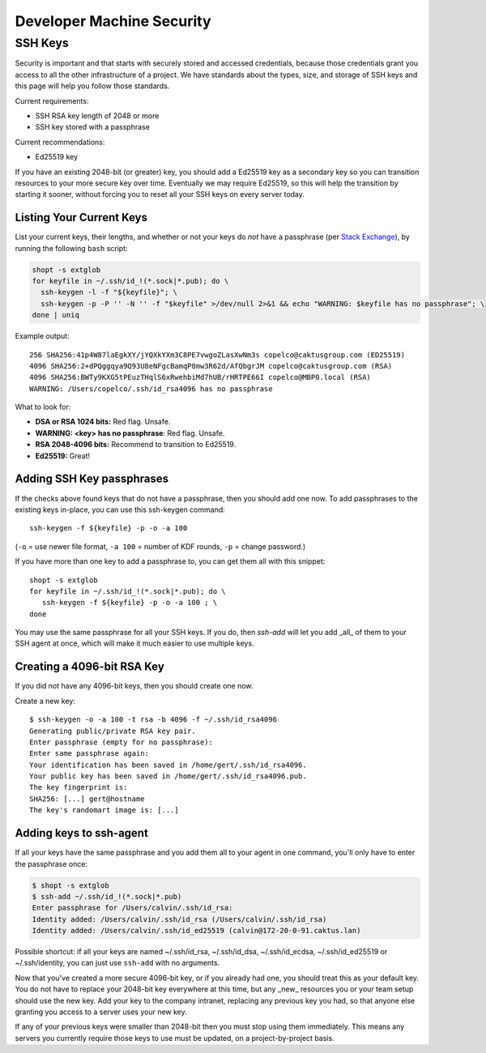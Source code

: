 Developer Machine Security
##########################


SSH Keys
========

Security is important and that starts with securely stored and accessed credentials, because those
credentials grant you access to all the other infrastructure of a project. We have standards about
the types, size, and storage of SSH keys and this page will help you follow those standards.

Current requirements:

- SSH RSA key length of 2048 or more
- SSH key stored with a passphrase

Current recommendations:

- Ed25519 key

If you have an existing 2048-bit (or greater) key, you should add a Ed25519 key as a secondary key
so you can transition resources to your more secure key over time. Eventually we may require
Ed25519, so this will help the transition by starting it sooner, without forcing you to reset all
your SSH keys on every server today.


Listing Your Current Keys
-------------------------

List your current keys, their lengths, and whether or not your keys do *not* have a passphrase (per
`Stack Exchange`_), by running the following ``bash`` script:

.. code-block:: bash

    shopt -s extglob
    for keyfile in ~/.ssh/id_!(*.sock|*.pub); do \
      ssh-keygen -l -f "${keyfile}"; \
      ssh-keygen -p -P '' -N '' -f "$keyfile" >/dev/null 2>&1 && echo "WARNING: $keyfile has no passphrase"; \
    done | uniq

Example output::

  256 SHA256:41p4W87laEgkXY/jYQXkYXm3C8PE7vwgoZLasXwNm3s copelco@caktusgroup.com (ED25519)
  4096 SHA256:2+dPQggqya9Q93U8eNFgcBamqP8mw3R62d/AfQbgrJM copelco@caktusgroup.com (RSA)
  4096 SHA256:BWTy9KXG5tPEuzTHqlS6xRwehbiMd7hUB/rHRTPE66I copelco@MBP0.local (RSA)
  WARNING: /Users/copelco/.ssh/id_rsa4096 has no passphrase

What to look for:

* **DSA or RSA 1024 bits:** Red flag. Unsafe.
* **WARNING: <key> has no passphrase**: Red flag. Unsafe.
* **RSA 2048-4096 bits:** Recommend to transition to Ed25519.
* **Ed25519:** Great!

.. _Stack Exchange: https://unix.stackexchange.com/questions/500/how-can-i-determine-if-someones-ssh-key-contains-an-empty-passphrase


Adding SSH Key passphrases
--------------------------

If the checks above found keys that do not have a passphrase, then you should add one now. To add passphrases to the existing keys in-place, you can use this ssh-keygen command::

    ssh-keygen -f ${keyfile} -p -o -a 100

(``-o`` = use newer file format, ``-a 100`` = number of KDF rounds, ``-p`` = change password.)

If you have more than one key to add a passphrase to, you can get them all with this snippet::

    shopt -s extglob
    for keyfile in ~/.ssh/id_!(*.sock|*.pub); do \
       ssh-keygen -f ${keyfile} -p -o -a 100 ; \
    done

You may use the same passphrase for all your SSH keys. If you do, then `ssh-add` will let you add _all_ of them to your
SSH agent at once, which will make it much easier to use multiple keys.


Creating a 4096-bit RSA Key
----------------------------

If you did not have any 4096-bit keys, then you should create one now.

Create a new key::

    $ ssh-keygen -o -a 100 -t rsa -b 4096 -f ~/.ssh/id_rsa4096
    Generating public/private RSA key pair.
    Enter passphrase (empty for no passphrase):
    Enter same passphrase again:
    Your identification has been saved in /home/gert/.ssh/id_rsa4096.
    Your public key has been saved in /home/gert/.ssh/id_rsa4096.pub.
    The key fingerprint is:
    SHA256: [...] gert@hostname
    The key's randomart image is: [...]


Adding keys to ssh-agent
------------------------

If all your keys have the same passphrase and you add them all to your
agent in one command, you'll only have to enter the passphrase once:

.. code-block:: bash

    $ shopt -s extglob
    $ ssh-add ~/.ssh/id_!(*.sock|*.pub)
    Enter passphrase for /Users/calvin/.ssh/id_rsa:
    Identity added: /Users/calvin/.ssh/id_rsa (/Users/calvin/.ssh/id_rsa)
    Identity added: /Users/calvin/.ssh/id_ed25519 (calvin@172-20-0-91.caktus.lan)

Possible shortcut: if all your keys are named ~/.ssh/id_rsa, ~/.ssh/id_dsa,
~/.ssh/id_ecdsa, ~/.ssh/id_ed25519 or ~/.ssh/identity, you can just use
``ssh-add`` with no arguments.

Now that you've created a more secure 4096-bit key, or if you already had one, you should treat this as your default key. You do not have to replace your 2048-bit key everywhere at this time, but any _new_ resources you or your team setup should use the new key. Add your key to the company intranet, replacing any previous key you had, so that anyone else granting you access to a server uses your new key.

If any of your previous keys were smaller than 2048-bit then you must stop using them immediately. This means any servers you currently require those keys to use must be updated, on a project-by-project basis.
